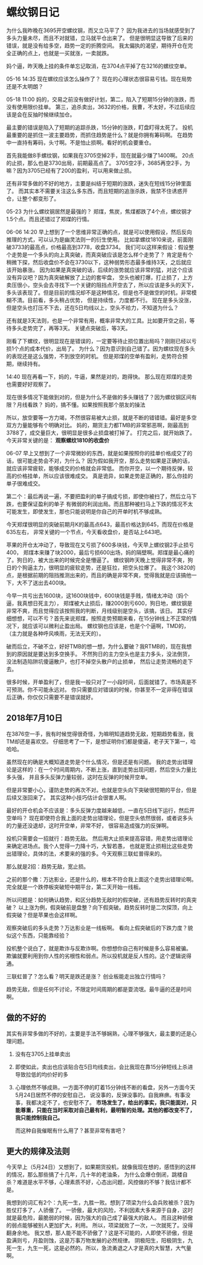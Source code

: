 * 螺纹钢日记
   为什么我昨晚在3695开空螺纹钢，而又立马平了？
   因为我进去的当场就感受到了多头力量未尽，而且不对就错，立马就平仓出来了。
   但是很明显这导致了后来的错误，就是没有给多空，趋势一定的折腾空间。
   我太偏执的渴望，期待开仓在完全正确的点上，也就是一买就涨，一卖就跌。

   妈个逼，昨天晚上挂的条件单忘记取消，在3704点平掉了在3216的螺纹空单。

   05-16 14:35 现在螺纹应该怎么操作了？
   现在的心理状态很容易亏钱。现在局势还是不太明朗？

   05-18 11:00
   妈的，交易之前没有做好计划，第二，陷入了短期15分钟的涨跌，而没有使用限价挂单。
   第三，追杀卖出，3632的价格，我曹，不太好，不过后续应该是会在反抽时候继续加仓。

   最主要的错误是陷入了短期的追踪杀跌，15分钟的涨跌，盯盘盯得太死了。
   投机最重要的是抓住一波主要趋势，而抓住趋势是什么？就是你拥有筹码啊。
   在趋势中一直持有筹码，头寸啊。不是怕止损啊。看好的机会要重仓。

   首先我能做8手螺纹钢，如果我在3705空掉2手，现在就最少赚了1400啊。
   20点的止损，那么也是3730出局，前期最高点了。
   3705空2手，3685再空2手，为嘛？因为3705已经有了200的盈利，可以用来做止损。

   还有非常多做的不好的地方，主要是纠结于短期的涨跌，迷失在短线15分钟里面了。
   而其实本不需要关注这么多东西，而且短期的追涨杀跌，我禁不住诱惑开仓，让整个都变形了。


   05-23 为什么螺纹钢居然是最强的？
   郑煤，焦炭，焦煤都跌了4个点，螺纹钢才1.5个点。而且还错过了郑煤的行情。

   06-06 14:20
   早上想到了一个思维非常正确的点，就是可以使用假设，然后反向推理的方式，可以认为是幽灵法则一的衍生使用。
   比如拿螺纹1810来说，前面刚破3733的最高点，价格最高到3778，收盘3734。
   我们可以这样来假设：假设整个走势是一个多头的向上真突破，而真突破应该是怎么样个走势了？
   肯定是有个稍微下探，然后收盘价不会在3730以下，这种弱势形态最多维持3天，之后就应该开始暴涨。
   因为如果是真突破的话，后续的涨势就应该非常的猛，对这个应该没有异议吧？因为真突破解放了上边的套牢盘，
   空头也被打爆，打止损了，上方卖压很小，空头会去寻找下一个关键的阻挡点开空去了，所以应该是多头的天下，
   多头该表现了。但是目前的情况却不是这种情况，但是也不是做空的时机，非常模糊不清。目前看，多头稍占优势，
   但是持续性，力度都不行。
   现在是多头没涨，但是空头也打压不下去，还在5日均线以上，空头不给力，不知道为什么？

   还有就是3天法则，也是一个非常有用，概率非常大的工具。比如要开空之前，等待多头走势完了，再等3天。
   关键点突破后，等3天。

   刚看了下螺纹，很明显现在是错误的，一定要等待止损位置出局吗？刚刚已经以亏损1个点的成本代价，出局了。
   为什么？因为意识到自己错了。因为螺纹现在多头的表现还是这么强势，不到放空的时机。
   但是郑煤的空单有盈利，走势符合预期，继续持有。

   14:40 现在再看一下，妈的，牛逼，果然是对的，跑得快。
   那么现在郑煤的走势也需要好好观察了。

   现在很多情况下能做到对的，但是为什么不是做的多头赚钱了？因为螺纹钢区间有限？月线看跌？
   妈的，搞不懂。如果按照我那个朋友的操法

   所以，放空要等一方力竭，不然很容易被大止损，就是不断的错错错。最好是多空双方力量能够有个明确对比。
   妈的，期货主力都TMB的非常邪恶啊，刚最高到3788了，成交量巨大，很明显是很多止损盘被打掉了。
   打完之后，就开始跌了。今天非常关键的是： *观察螺纹1810的收盘价*

   06-07
   早上又想到了一个非常微妙的东西，就是如果按照你的挂单价格成交了的话，很可能走势会不对，为什么？
   因为假如我开空，那么走势如果是正确的话，就应该非常疲软，能够成交的价格就会非常低。
   而你开空，以一个期待反弹，较高的价格挂单，所以应该很难成交。
   真是诡异，如果走势是正确的，那么你挂的单子很难成交。

   第二个：最后再说一遍，不要把盈利的单子搞成亏损，即使你被扫了，然后立马下跌，也要保证盈利的单子
   有微弱的利润出局。而且那种被扫马上下跌的情况不太可能发生，即使发生，那也只能说明是你自己的开单时机不够成熟。

   今天郑煤很明显的突破前期月K的最高点643，最高价格达到645，而现在价格是635左右，
   非常关键的一个节点，今天看收盘价，是否站上643吧。

   苹果的开仓太冲动了，导致现在又亏损了600多块钱，今天早上螺纹钢2手止损亏400，
   郑煤本来赚了块2000，最后亏损600出场，妈的隔壁啊。郑煤是最心痛的了。狗日的，被大出来的时候完全是懵逼了。
   螺纹钢昨天晚上觉得非常不爽，狗日的个狗逼主力，很明显的疲软走势，还是狂拉，把空头拉爆了。
   我这个3820的点，是根据前期的阻挡推测出来的，而且的确是非常不爽，觉得我就是应该搞他一下，大不了送出去400块。

   今早一共亏出去1600块，这1600块钱中，600块钱是手贱，情绪太冲动（妈个逼，我真想日死主力），
   郑煤被大止损后，赚2000到亏600，狗日地，螺纹钢是非常不爽，而且觉得应该按照我的判断，月线级别是空头，该搞，该日。
   其实仔细想想，可以不亏？首先来说郑煤，按照走势预期来看，在15分钟线上不正常的情况下，就应该可以微利止盈出局。
   螺纹钢也应该是，也是个个逼啊，TMD的，（主力就是各种呼风唤雨，无法无天的）。

   破而后立，不破不立，好好TMB的想一想，为什么要破？我RTMB的，现在我想到的原因就是要达到多空换手。
   不然狗日的主力空头也是主力多头，没法倒货，没法制造陷阱坑傻逼散户，也打不掉空头散户的止损单，
   然后让走势流畅的走下去。

   很多时候，开单盈利了，但是我一般只对了一小段时间，后面就错了。市场真是不可预测。你不可能永远对。
   你只需要应对错误的时候，你甚至不一定非得在错误后正确，你仅仅只需要不是错误就好。
** 2018年7月10日
   在3876空一手，我有时候觉得很奇怪，为嘛明知道趋势无敌，短期趋势看涨，我TM却还是喜欢空。
   仔细思考了一下，是想证明你们都是傻逼，老子天下第一，哈哈哈。

   虽然现在的确是大概知道走势是个什么情况，但是还是有问题。
   我的走势出错理论是这样的：在一个时间周期内，不断上涨，直到走势出现问题，然后空头力量比多头强，
   并且多头反弹力量较弱，这时在反弹的时候开空单。

   但是非常要小心，谨防走势的再次不对。也就是空头向下突破很短期的平台，但是后续又涨回来了。
   其实这种小技巧估计会很害人啊。

   最好的开仓机会不应该是：多头反弹力度越来越低，一直在5日线下运行，然后开空单吗？
   现在即使符合我上面的走势出错理论，但是空头依然很弱，或者说多头的力量还没退却，这时开空单，非常不好，
   很容易造成强力的反弹啊。

   投机只需要会一招就行：趋势无敌。
   然后用大止损来提高容错，用走势出错理论来确定进场点。我个人觉得一力降十巧，大智若愚，
   也就是宽止损相比这些走势出错理论，具体的法，术要来的强的多。今天观察三联虹普得来的。

   那么就是2招：趋势无敌，宽止损。

   之前的那个撒：万达影业，还是什么的，根本不符合我上面这个走势出错理论啊。
   完全就是一个跌停板突破短中期平台，第二天开始一线板。

   所以问题是：如何确认趋势，和区分趋势无敌时的假突破，还有趋势反转时的真突破？
   以上涨为例，假突破前是盘整？向下假突破。趋势反转时是二次探顶，向上假突破？但是苹果也会这样啊。

   观察突破后的多头走势？万达影业是一线板啊。
   看向上假突破后的下跌力度？貌似这个东西，只能靠经验？

   投机整个说白了，就是欺诈与反欺诈啊。你想想你自己有时候是多么容易被骗。
   欺骗就要利用到你人性的劣根性和弱点。所以投机就是反人性的。这个逻辑说得通。

   三联虹普了？怎么看？明天是跌还是涨？
   创业板能走出独立行情吗？

   趋势无敌，但是任何不讨论，不限定时间周期的都是耍流氓。最牛逼的还是时间啊。

** 做的不好的
   其实有非常多做的不好的，主要是手法不够娴熟，心理不够强大，最主要的还是心理问题。
   1. 没有在3705上挂单卖出
   2. 即使如此，卖出也应该贴合在5日均线卖出，会比我现在靠15分钟短线上杀进导致拉低的均价好的多
   3. 心理依然不够成熟，一方面不停的盯着15分钟线不断的看盘，另外一方面今天5月24日居然不停的安慰自己，
      说没事的，反弹没事的。自我麻痹。有事没事，我都决定不了，也安慰不了。
      *市场发生了，给出的事实，我只能面对，只能尊重，只能在当时采取对自己最有利，最明智的处理。其他的都改变不了，我只能控制我自己。*

      而这种自我催眠有什么用了？甚至非常有害吧？
** 更大的规律及法则
  今天早上（5月24日）又想到了，如果期货投机，就像我现在想的，感悟到的这样的情况，那么那些搞了十几年，几十年的老油条，
  为什么会爆仓倒闭，跳楼自杀？难道是水平不够，心理素质不好，心态出问题，风控做的不够？我估计都不是。

  我想到的词汇有2个：九死一生，九胜一败。想到了项梁为什么会兵败被杀？因为胜仗打多了，人骄傲了。
  一骄傲，最大的风险，不利因素大多来源于自身，这时就是最危险，最脆弱的时候，因为强大的自己成了最强大的敌人。
  而且这种骄傲的弱点能够被别人更加扩大，利用。
  所以，项梁就败了一次，一次就死了。没得翻身余地。
  我又想，那人能不能不骄傲了？这是不可能的，人即使不骄傲，但是盈满则亏，月盈则蚀，这是万事万物发展的必然规律。
  阴极阳生，阳极阴生，九死一生，九生一死，这是必然的。所以，急流勇退之人才是真的大智慧，大气量啊。
